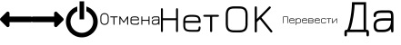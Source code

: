 SplineFontDB: 3.2
FontName: uOSr-IconsFont
FullName: uOSr-IconsFont
FamilyName: uOSr-IconsFont
Weight: Book
Version: 1.2
ItalicAngle: 0
UnderlinePosition: 0
UnderlineWidth: 0
Ascent: 960
Descent: 64
InvalidEm: 0
sfntRevision: 0x00013333
LayerCount: 2
Layer: 0 1 "+BBcEMAQ0BD0EOAQ5 +BD8EOwQwBD0A" 1
Layer: 1 1 "+BB8ENQRABDUENAQ9BDgEOQAA +BD8EOwQwBD0A" 0
XUID: [1021 21 1392231673 17790]
StyleMap: 0x0040
FSType: 0
OS2Version: 3
OS2_WeightWidthSlopeOnly: 0
OS2_UseTypoMetrics: 0
CreationTime: 1618009780
ModificationTime: 1618250958
PfmFamily: 81
TTFWeight: 400
TTFWidth: 5
LineGap: 0
VLineGap: 0
Panose: 0 0 0 0 0 0 0 0 0 0
OS2TypoAscent: 960
OS2TypoAOffset: 0
OS2TypoDescent: -64
OS2TypoDOffset: 0
OS2TypoLinegap: 64
OS2WinAscent: 960
OS2WinAOffset: 0
OS2WinDescent: 64
OS2WinDOffset: 0
HheadAscent: 960
HheadAOffset: 0
HheadDescent: -64
HheadDOffset: 0
OS2SubXSize: 665
OS2SubYSize: 716
OS2SubXOff: 0
OS2SubYOff: 143
OS2SupXSize: 665
OS2SupYSize: 716
OS2SupXOff: 0
OS2SupYOff: 491
OS2StrikeYSize: 51
OS2StrikeYPos: 265
OS2CodePages: 00000001.00000000
OS2UnicodeRanges: 00000001.00000000.00000000.00000000
DEI: 91125
ShortTable: maxp 16
  1
  0
  12
  414
  15
  0
  0
  2
  0
  0
  0
  0
  0
  0
  0
  0
EndShort
LangName: 1033 "" "" "Regular" "uOSr-IconsFont" "" "Version 1.2" "" "" "" "" "Font generated by IcoMoon."
GaspTable: 1 65535 15 1
Encoding: UnicodeBmp
UnicodeInterp: none
NameList: AGL For New Fonts
DisplaySize: -48
AntiAlias: 1
FitToEm: 0
WinInfo: 37 37 14
BeginChars: 65536 59

StartChar: .notdef
Encoding: 65533 65533 0
Width: 1024
Flags: W
LayerCount: 2
Fore
Validated: 1
EndChar

StartChar: glyph1
Encoding: 0 -1 1
AltUni2: 000000.ffffffff.0
Width: 0
Flags: W
LayerCount: 2
Fore
SplineSet
0 0 m 1,0,-1
 0 0 l 1,1,-1
 0 0 l 1,2,-1
 0 0 l 1,0,-1
EndSplineSet
Validated: 1
EndChar

StartChar: uni0001
Encoding: 1 1 2
Width: 0
Flags: W
LayerCount: 2
Fore
SplineSet
0 0 m 1,0,-1
 0 0 l 1,1,-1
 0 0 l 1,2,-1
 0 0 l 1,0,-1
EndSplineSet
Validated: 1
EndChar

StartChar: space
Encoding: 32 32 3
Width: 512
Flags: W
LayerCount: 2
Fore
SplineSet
0 0 m 1,0,-1
 0 0 l 1,1,-1
 0 0 l 1,2,-1
 0 0 l 1,0,-1
EndSplineSet
Validated: 1
EndChar

StartChar: less
Encoding: 60 60 4
Width: 896
Flags: W
LayerCount: 2
Fore
SplineSet
268 368 m 1,0,-1
 872 368 l 2,1,2
 882 368 882 368 889 375 c 128,-1,3
 896 382 896 382 896 392 c 2,4,-1
 896 504 l 2,5,6
 896 514 896 514 889 521 c 128,-1,7
 882 528 882 528 872 528 c 2,8,-1
 268 528 l 1,9,-1
 268 620 l 2,10,11
 268 652 268 652 238.5 664.5 c 128,-1,12
 209 677 209 677 186 654 c 2,13,-1
 14 482 l 2,14,15
 0 468 0 468 0 448 c 128,-1,16
 0 428 0 428 14 414 c 2,17,-1
 186 242 l 2,18,19
 209 219 209 219 238.5 231.5 c 128,-1,20
 268 244 268 244 268 276 c 2,21,-1
 268 368 l 1,22,-1
 268 368 l 1,0,-1
EndSplineSet
Validated: 37
EndChar

StartChar: greater
Encoding: 62 62 5
Width: 896
Flags: W
LayerCount: 2
Fore
SplineSet
628 528 m 1,0,-1
 24 528 l 2,1,2
 14 528 14 528 7 521 c 128,-1,3
 0 514 0 514 0 504 c 2,4,-1
 0 392 l 2,5,6
 0 382 0 382 7 375 c 128,-1,7
 14 368 14 368 24 368 c 2,8,-1
 628 368 l 1,9,-1
 628 276 l 2,10,11
 628 244 628 244 657.5 231.5 c 128,-1,12
 687 219 687 219 710 242 c 2,13,-1
 882 414 l 2,14,15
 896 428 896 428 896 448 c 128,-1,16
 896 468 896 468 882 482 c 2,17,-1
 710 654 l 2,18,19
 687 677 687 677 657.5 664.5 c 128,-1,20
 628 652 628 652 628 620 c 2,21,-1
 628 528 l 1,22,-1
 628 528 l 1,0,-1
EndSplineSet
Validated: 37
EndChar

StartChar: at
Encoding: 64 64 6
Width: 1024
Flags: W
LayerCount: 2
Fore
SplineSet
640 813 m 1,0,-1
 640 677 l 1,1,2
 667 666 667 666 692 649 c 128,-1,3
 717 632 717 632 738 610 c 0,4,5
 784 565 784 565 808 506.5 c 128,-1,6
 832 448 832 448 832 384 c 256,7,8
 832 320 832 320 808 261.5 c 128,-1,9
 784 203 784 203 738 158 c 0,10,11
 693 112 693 112 634.5 88 c 128,-1,12
 576 64 576 64 512 64 c 256,13,14
 448 64 448 64 389.5 88 c 128,-1,15
 331 112 331 112 286 158 c 0,16,17
 240 203 240 203 216 261.5 c 128,-1,18
 192 320 192 320 192 384 c 256,19,20
 192 448 192 448 216 506.5 c 128,-1,21
 240 565 240 565 286 610 c 0,22,23
 307 632 307 632 332 649 c 128,-1,24
 357 666 357 666 384 677 c 1,25,-1
 384 813 l 1,26,27
 315 793 315 793 256 752 c 0,28,29
 197 710 197 710 154.5 654 c 128,-1,30
 112 598 112 598 88 529 c 256,31,32
 64 460 64 460 64 384 c 0,33,34
 64 291 64 291 99 210 c 0,35,36
 134 128 134 128 195 67 c 128,-1,37
 256 6 256 6 338 -29 c 0,38,39
 419 -64 419 -64 512 -64 c 256,40,41
 605 -64 605 -64 686 -29 c 0,42,43
 768 6 768 6 829 67 c 128,-1,44
 890 128 890 128 925 210 c 0,45,46
 960 291 960 291 960 384 c 0,47,48
 960 460 960 460 936 529 c 256,49,50
 912 598 912 598 869.5 654 c 128,-1,51
 827 710 827 710 768 752 c 0,52,53
 709 793 709 793 640 813 c 1,0,-1
448 960 m 1,54,-1
 576 960 l 1,55,-1
 576 448 l 1,56,-1
 448 448 l 1,57,-1
 448 960 l 1,54,-1
EndSplineSet
Validated: 9
EndChar

StartChar: C
Encoding: 67 67 7
Width: 1684
Flags: W
LayerCount: 2
Fore
SplineSet
108 624 m 1,0,1
 130 627 130 627 152 623 c 128,-1,2
 174 619 174 619 193 607 c 0,3,4
 215 594 215 594 228 571.5 c 128,-1,5
 241 549 241 549 243 524 c 0,6,7
 245 505 245 505 244.5 486 c 128,-1,8
 244 467 244 467 244 448 c 0,9,10
 244 425 244 425 243.5 401 c 128,-1,11
 243 377 243 377 233 355 c 0,12,13
 224 332 224 332 204.5 316 c 128,-1,14
 185 300 185 300 161 295 c 0,15,16
 137 289 137 289 111 291.5 c 128,-1,17
 85 294 85 294 64 307 c 0,18,19
 45 317 45 317 32.5 334 c 128,-1,20
 20 351 20 351 15 371 c 0,21,22
 9 393 9 393 9.5 415 c 128,-1,23
 10 437 10 437 10 459 c 0,24,25
 10 485 10 485 10 512 c 128,-1,26
 10 539 10 539 22 563 c 0,27,28
 33 588 33 588 56.5 604.5 c 128,-1,29
 80 621 80 621 108 624 c 1,30,-1
 108 624 l 1,0,1
96 594 m 1,31,32
 76 589 76 589 60.5 573 c 128,-1,33
 45 557 45 557 40 537 c 0,34,35
 35 515 35 515 36 492.5 c 128,-1,36
 37 470 37 470 36 448 c 0,37,38
 37 425 37 425 37 401.5 c 128,-1,39
 37 378 37 378 50 357 c 0,40,41
 60 339 60 339 78.5 329 c 128,-1,42
 97 319 97 319 117 318 c 0,43,44
 140 316 140 316 163 323.5 c 128,-1,45
 186 331 186 331 200 350 c 256,46,47
 214 369 214 369 216 392 c 128,-1,48
 218 415 218 415 218 437 c 0,49,50
 217 458 217 458 217.5 480 c 128,-1,51
 218 502 218 502 216 524 c 0,52,53
 214 543 214 543 203 561 c 128,-1,54
 192 579 192 579 174 588 c 256,55,56
 156 597 156 597 135.5 598 c 128,-1,57
 115 599 115 599 96 594 c 1,58,-1
 96 594 l 1,31,32
548 536 m 1,59,60
 556 535 556 535 563.5 532.5 c 128,-1,61
 571 530 571 530 575 522 c 0,62,63
 598 488 598 488 621 453.5 c 128,-1,64
 644 419 644 419 668 385 c 1,65,66
 686 410 686 410 703 436 c 128,-1,67
 720 462 720 462 738 488 c 0,68,69
 745 498 745 498 752 509.5 c 128,-1,70
 759 521 759 521 768 530 c 0,71,72
 771 534 771 534 777.5 535 c 128,-1,73
 784 536 784 536 788 530 c 0,74,75
 791 524 791 524 791 517.5 c 128,-1,76
 791 511 791 511 791 505 c 0,77,78
 791 465 791 465 791 425.5 c 128,-1,79
 791 386 791 386 791 346 c 0,80,81
 791 335 791 335 791.5 324 c 128,-1,82
 792 313 792 313 790 302 c 0,83,84
 789 293 789 293 778.5 292 c 128,-1,85
 768 291 768 291 766 299 c 0,86,87
 765 303 765 303 764.5 307 c 128,-1,88
 764 311 764 311 764 315 c 0,89,90
 763 356 763 356 764 397.5 c 128,-1,91
 765 439 765 439 763 480 c 1,92,93
 747 459 747 459 733 436.5 c 128,-1,94
 719 414 719 414 704 393 c 0,95,96
 696 382 696 382 689.5 370.5 c 128,-1,97
 683 359 683 359 673 350 c 0,98,99
 666 346 666 346 661 351.5 c 128,-1,100
 656 357 656 357 653 361 c 0,101,102
 633 391 633 391 613.5 421 c 128,-1,103
 594 451 594 451 573 480 c 1,104,105
 572 440 572 440 572.5 399.5 c 128,-1,106
 573 359 573 359 572 319 c 0,107,108
 572 313 572 313 571.5 307 c 128,-1,109
 571 301 571 301 568 296 c 256,110,111
 565 291 565 291 559 292 c 128,-1,112
 553 293 553 293 549 295 c 0,113,114
 546 303 546 303 545.5 312 c 128,-1,115
 545 321 545 321 545 330 c 0,116,117
 545 371 545 371 545 412 c 128,-1,118
 545 453 545 453 545 494 c 0,119,120
 545 504 545 504 546 514.5 c 128,-1,121
 547 525 547 525 548 536 c 1,122,-1
 548 536 l 1,59,60
1166 536 m 1,123,124
 1171 535 1171 535 1176.5 534 c 128,-1,125
 1182 533 1182 533 1186 531 c 0,126,127
 1190 525 1190 525 1190 518.5 c 128,-1,128
 1190 512 1190 512 1191 505 c 0,129,130
 1191 487 1191 487 1190.5 469.5 c 128,-1,131
 1190 452 1190 452 1191 434 c 1,132,133
 1235 434 1235 434 1278.5 434 c 128,-1,134
 1322 434 1322 434 1366 434 c 1,135,136
 1367 452 1367 452 1366.5 469.5 c 128,-1,137
 1366 487 1366 487 1366 505 c 0,138,139
 1366 512 1366 512 1366.5 518.5 c 128,-1,140
 1367 525 1367 525 1370 531 c 0,141,142
 1375 533 1375 533 1380 534 c 128,-1,143
 1385 535 1385 535 1390 536 c 1,144,145
 1392 523 1392 523 1393 510.5 c 128,-1,146
 1394 498 1394 498 1393 486 c 0,147,148
 1393 443 1393 443 1393 400.5 c 128,-1,149
 1393 358 1393 358 1393 315 c 0,150,151
 1393 309 1393 309 1391 300 c 128,-1,152
 1389 291 1389 291 1380 292 c 0,153,154
 1372 291 1372 291 1369 298 c 128,-1,155
 1366 305 1366 305 1367 311 c 0,156,157
 1366 335 1366 335 1366.5 359 c 128,-1,158
 1367 383 1367 383 1366 407 c 1,159,160
 1322 407 1322 407 1278.5 407 c 128,-1,161
 1235 407 1235 407 1191 407 c 1,162,163
 1190 385 1190 385 1190.5 363 c 128,-1,164
 1191 341 1191 341 1191 319 c 0,165,166
 1190 312 1190 312 1189.5 304.5 c 128,-1,167
 1189 297 1189 297 1182 292 c 0,168,169
 1178 292 1178 292 1174.5 292.5 c 128,-1,170
 1171 293 1171 293 1167 295 c 0,171,172
 1164 303 1164 303 1163.5 312 c 128,-1,173
 1163 321 1163 321 1163 330 c 0,174,175
 1163 360 1163 360 1163 389.5 c 128,-1,176
 1163 419 1163 419 1163 448 c 0,177,178
 1163 470 1163 470 1163 492 c 128,-1,179
 1163 514 1163 514 1166 536 c 1,180,-1
 1166 536 l 1,123,124
287 525 m 1,181,182
 291 531 291 531 298 531 c 128,-1,183
 305 531 305 531 311 532 c 0,184,185
 350 532 350 532 389 531.5 c 128,-1,186
 428 531 428 531 467 532 c 0,187,188
 474 531 474 531 481 531 c 128,-1,189
 488 531 488 531 494 529 c 0,190,191
 501 526 501 526 500.5 516.5 c 128,-1,192
 500 507 500 507 492 506 c 0,193,194
 471 503 471 503 449.5 504 c 128,-1,195
 428 505 428 505 406 505 c 1,196,197
 407 473 407 473 407 442 c 128,-1,198
 407 411 407 411 407 380 c 0,199,200
 407 358 407 358 407 336.5 c 128,-1,201
 407 315 407 315 404 294 c 1,202,203
 398 294 398 294 392.5 293.5 c 128,-1,204
 387 293 387 293 381 293 c 1,205,206
 379 306 379 306 378.5 318 c 128,-1,207
 378 330 378 330 378 342 c 0,208,209
 378 383 378 383 378 423.5 c 128,-1,210
 378 464 378 464 378 505 c 1,211,212
 355 505 355 505 331.5 504.5 c 128,-1,213
 308 504 308 504 285 507 c 0,214,215
 285 511 285 511 285 516 c 128,-1,216
 285 521 285 521 287 525 c 1,217,-1
 287 525 l 1,181,182
912 526 m 1,218,219
 936 531 936 531 960.5 531.5 c 128,-1,220
 985 532 985 532 1009 531 c 0,221,222
 1028 529 1028 529 1047.5 524 c 128,-1,223
 1067 519 1067 519 1079 503 c 0,224,225
 1093 486 1093 486 1094.5 464 c 128,-1,226
 1096 442 1096 442 1096 421 c 1,227,228
 1043 420 1043 420 990 420.5 c 128,-1,229
 937 421 937 421 884 421 c 1,230,231
 885 403 885 403 884.5 384.5 c 128,-1,232
 884 366 884 366 890 348 c 0,233,234
 896 336 896 336 908.5 330.5 c 128,-1,235
 921 325 921 325 934 324 c 0,236,237
 956 322 956 322 978.5 322.5 c 128,-1,238
 1001 323 1001 323 1024 322 c 0,239,240
 1033 323 1033 323 1043 323 c 128,-1,241
 1053 323 1053 323 1061 328 c 0,242,243
 1066 335 1066 335 1067 344.5 c 128,-1,244
 1068 354 1068 354 1072 363 c 0,245,246
 1072 367 1072 367 1076 369.5 c 128,-1,247
 1080 372 1080 372 1084 370 c 0,248,249
 1091 369 1091 369 1093 362.5 c 128,-1,250
 1095 356 1095 356 1095 350 c 0,251,252
 1095 337 1095 337 1091 323 c 128,-1,253
 1087 309 1087 309 1075 302 c 0,254,255
 1064 296 1064 296 1052 295.5 c 128,-1,256
 1040 295 1040 295 1028 295 c 0,257,258
 1003 295 1003 295 979 295 c 128,-1,259
 955 295 955 295 931 298 c 0,260,261
 914 300 914 300 898 306 c 128,-1,262
 882 312 882 312 872 326 c 0,263,264
 860 344 860 344 858.5 365 c 128,-1,265
 857 386 857 386 857 406 c 0,266,267
 858 427 858 427 857.5 448 c 128,-1,268
 857 469 857 469 865 489 c 0,269,270
 871 503 871 503 884 512.5 c 128,-1,271
 897 522 897 522 912 526 c 1,272,-1
 912 526 l 1,218,219
907 496 m 1,273,274
 893 490 893 490 889 476 c 128,-1,275
 885 462 885 462 883 448 c 1,276,277
 930 447 930 447 977 447 c 128,-1,278
 1024 447 1024 447 1070 448 c 1,279,280
 1068 460 1068 460 1065 473 c 128,-1,281
 1062 486 1062 486 1051 493 c 0,282,283
 1035 502 1035 502 1017 503 c 128,-1,284
 999 504 999 504 982 505 c 0,285,286
 964 504 964 504 944.5 504 c 128,-1,287
 925 504 925 504 907 496 c 1,288,-1
 907 496 l 1,273,274
1486 520 m 1,289,290
 1513 533 1513 533 1542.5 531.5 c 128,-1,291
 1572 530 1572 530 1600 532 c 0,292,293
 1616 531 1616 531 1634.5 530.5 c 128,-1,294
 1653 530 1653 530 1664 515 c 0,295,296
 1674 497 1674 497 1673.5 476.5 c 128,-1,297
 1673 456 1673 456 1674 437 c 0,298,299
 1673 401 1673 401 1674 364.5 c 128,-1,300
 1675 328 1675 328 1671 292 c 1,301,302
 1666 293 1666 293 1661.5 293.5 c 128,-1,303
 1657 294 1657 294 1652 295 c 1,304,305
 1649 302 1649 302 1648 310.5 c 128,-1,306
 1647 319 1647 319 1646 327 c 1,307,308
 1636 319 1636 319 1625.5 312 c 128,-1,309
 1615 305 1615 305 1603 301 c 0,310,311
 1586 296 1586 296 1568 295.5 c 128,-1,312
 1550 295 1550 295 1532 295 c 0,313,314
 1519 295 1519 295 1504.5 296.5 c 128,-1,315
 1490 298 1490 298 1479 308 c 0,316,317
 1466 319 1466 319 1462.5 335.5 c 128,-1,318
 1459 352 1459 352 1460 369 c 0,319,320
 1460 383 1460 383 1464.5 398 c 128,-1,321
 1469 413 1469 413 1481 423 c 0,322,323
 1495 435 1495 435 1512.5 439.5 c 128,-1,324
 1530 444 1530 444 1547 445 c 0,325,326
 1572 446 1572 446 1596.5 446 c 128,-1,327
 1621 446 1621 446 1646 446 c 1,328,329
 1646 459 1646 459 1647 473 c 128,-1,330
 1648 487 1648 487 1640 499 c 1,331,332
 1629 505 1629 505 1616.5 504.5 c 128,-1,333
 1604 504 1604 504 1593 505 c 0,334,335
 1571 504 1571 504 1548.5 505 c 128,-1,336
 1526 506 1526 506 1504 499 c 0,337,338
 1491 495 1491 495 1488 481.5 c 128,-1,339
 1485 468 1485 468 1482 457 c 1,340,341
 1476 459 1476 459 1469 460 c 128,-1,342
 1462 461 1462 461 1461 468 c 0,343,344
 1457 484 1457 484 1464.5 499 c 128,-1,345
 1472 514 1472 514 1486 520 c 1,346,-1
 1486 520 l 1,289,290
1496 401 m 1,347,348
 1488 389 1488 389 1487 374.5 c 128,-1,349
 1486 360 1486 360 1488 347 c 0,350,351
 1490 337 1490 337 1498 329.5 c 128,-1,352
 1506 322 1506 322 1517 322 c 0,353,354
 1541 322 1541 322 1565.5 322 c 128,-1,355
 1590 322 1590 322 1612 334 c 0,356,357
 1633 347 1633 347 1639.5 371.5 c 128,-1,358
 1646 396 1646 396 1647 419 c 1,359,360
 1622 419 1622 419 1597 419.5 c 128,-1,361
 1572 420 1572 420 1547 419 c 0,362,363
 1534 418 1534 418 1519.5 415 c 128,-1,364
 1505 412 1505 412 1496 401 c 1,365,-1
 1496 401 l 1,347,348
EndSplineSet
Validated: 37
EndChar

StartChar: N
Encoding: 78 78 8
Width: 1684
Flags: W
LayerCount: 2
Fore
SplineSet
456 754 m 1,0,1
 464 767 464 767 481 765.5 c 128,-1,2
 498 764 498 764 502 749 c 0,3,4
 506 735 506 735 505.5 720 c 128,-1,5
 505 705 505 705 506 691 c 0,6,7
 505 621 505 621 505 550 c 0,8,9
 505 480 505 480 505 410 c 128,-1,10
 505 340 505 340 505 270 c 0,11,12
 506 200 506 200 506 129 c 0,13,14
 505 122 505 122 504.5 114 c 128,-1,15
 504 106 504 106 501 99 c 0,16,17
 494 85 494 85 476.5 86 c 128,-1,18
 459 87 459 87 454 102 c 0,19,20
 451 109 451 109 451 117 c 128,-1,21
 451 125 451 125 450 133 c 0,22,23
 451 194 451 194 450.5 254.5 c 128,-1,24
 450 315 450 315 451 376 c 0,25,26
 451 388 451 388 451 400 c 128,-1,27
 451 412 451 412 450 424 c 1,28,29
 437 425 437 425 424 424.5 c 128,-1,30
 411 424 411 424 398 424 c 0,31,32
 332 424 332 424 265.5 424 c 128,-1,33
 199 424 199 424 133 424 c 0,34,35
 120 424 120 424 107 424.5 c 128,-1,36
 94 425 94 425 81 424 c 1,37,38
 79 413 79 413 79.5 402 c 128,-1,39
 80 391 80 391 80 380 c 0,40,41
 80 319 80 319 79.5 258.5 c 128,-1,42
 79 198 79 198 80 137 c 0,43,44
 80 128 80 128 79.5 118 c 128,-1,45
 79 108 79 108 75 99 c 0,46,47
 69 85 69 85 50 86.5 c 128,-1,48
 31 88 31 88 28 104 c 0,49,50
 24 120 24 120 24.5 136 c 128,-1,51
 25 152 25 152 25 167 c 0,52,53
 25 237 25 237 25 307 c 0,54,55
 25 376 25 376 25 446 c 128,-1,56
 25 516 25 516 25 585 c 0,57,58
 25 655 25 655 25 725 c 0,59,60
 25 733 25 733 26 741.5 c 128,-1,61
 27 750 27 750 32 757 c 0,62,63
 39 765 39 765 51 765 c 128,-1,64
 63 765 63 765 71 758 c 0,65,66
 78 750 78 750 78.5 740.5 c 128,-1,67
 79 731 79 731 80 721 c 0,68,69
 80 674 80 674 80 626.5 c 128,-1,70
 80 579 80 579 80 531 c 0,71,72
 80 519 80 519 79.5 506 c 128,-1,73
 79 493 79 493 81 480 c 1,74,75
 94 479 94 479 107 479 c 128,-1,76
 120 479 120 479 133 479 c 0,77,78
 199 479 199 479 265.5 479 c 128,-1,79
 332 479 332 479 398 479 c 0,80,81
 411 479 411 479 424 479 c 128,-1,82
 437 479 437 479 450 480 c 1,83,84
 451 493 451 493 450.5 506 c 128,-1,85
 450 519 450 519 451 531 c 0,86,87
 450 578 450 578 450.5 624.5 c 128,-1,88
 451 671 451 671 450 717 c 0,89,90
 451 727 451 727 451.5 736.5 c 128,-1,91
 452 746 452 746 456 754 c 1,92,-1
 456 754 l 1,0,1
777 566 m 1,93,94
 812 574 812 574 848.5 575 c 128,-1,95
 885 576 885 576 922 576 c 0,96,97
 956 575 956 575 990 571.5 c 128,-1,98
 1024 568 1024 568 1056 556 c 0,99,100
 1081 547 1081 547 1100 528 c 128,-1,101
 1119 509 1119 509 1128 484 c 0,102,103
 1140 452 1140 452 1142 418 c 128,-1,104
 1144 384 1144 384 1141 350 c 1,105,106
 1128 349 1128 349 1115 349.5 c 128,-1,107
 1102 350 1102 350 1089 350 c 0,108,109
 1048 350 1048 350 1007 350 c 256,110,111
 966 350 966 350 925.5 350 c 128,-1,112
 885 350 885 350 844 350 c 256,113,114
 803 350 803 350 762 350 c 0,115,116
 749 349 749 349 736 349.5 c 128,-1,117
 723 350 723 350 710 349 c 1,118,119
 708 331 708 331 709 313 c 128,-1,120
 710 295 710 295 709 277 c 0,121,122
 710 255 710 255 713 232 c 128,-1,123
 716 209 716 209 728 190 c 0,124,125
 737 175 737 175 753 167.5 c 128,-1,126
 769 160 769 160 785 156 c 0,127,128
 818 149 818 149 851.5 149 c 128,-1,129
 885 149 885 149 918 148 c 0,130,131
 945 149 945 149 972.5 148.5 c 128,-1,132
 1000 148 1000 148 1028 148 c 0,133,134
 1041 149 1041 149 1054 151.5 c 128,-1,135
 1067 154 1067 154 1075 165 c 0,136,137
 1086 181 1086 181 1084.5 200.5 c 128,-1,138
 1083 220 1083 220 1092 236 c 0,139,140
 1099 248 1099 248 1114.5 247 c 128,-1,141
 1130 246 1130 246 1135 233 c 0,142,143
 1141 219 1141 219 1140 204.5 c 128,-1,144
 1139 190 1139 190 1137 175 c 0,145,146
 1135 157 1135 157 1127.5 139 c 128,-1,147
 1120 121 1120 121 1104 110 c 0,148,149
 1084 96 1084 96 1060 95 c 128,-1,150
 1036 94 1036 94 1013 94 c 0,151,152
 965 95 965 95 918 94 c 128,-1,153
 871 93 871 93 823 96 c 0,154,155
 791 100 791 100 758 108 c 128,-1,156
 725 116 725 116 700 139 c 0,157,158
 676 161 676 161 666.5 192 c 128,-1,159
 657 223 657 223 655 255 c 0,160,161
 654 288 654 288 654.5 321 c 128,-1,162
 655 354 655 354 654 387 c 0,163,164
 654 420 654 420 659.5 453.5 c 128,-1,165
 665 487 665 487 685 514 c 0,166,167
 701 536 701 536 725.5 548.5 c 128,-1,168
 750 561 750 561 777 566 c 1,169,-1
 777 566 l 1,93,94
787 514 m 1,170,171
 769 511 769 511 752 502.5 c 128,-1,172
 735 494 735 494 725 477 c 0,173,174
 716 461 716 461 712.5 442.5 c 128,-1,175
 709 424 709 424 710 406 c 1,176,177
 715 405 715 405 720.5 405 c 128,-1,178
 726 405 726 405 732 405 c 0,179,180
 805 405 805 405 878 405 c 128,-1,181
 951 405 951 405 1024 405 c 0,182,183
 1039 405 1039 405 1054.5 404.5 c 128,-1,184
 1070 404 1070 404 1086 406 c 1,185,186
 1087 424 1087 424 1083.5 442 c 128,-1,187
 1080 460 1080 460 1071 476 c 256,188,189
 1062 492 1062 492 1046.5 501 c 128,-1,190
 1031 510 1031 510 1014 513 c 0,191,192
 984 520 984 520 954.5 520.5 c 128,-1,193
 925 521 925 521 895 521 c 0,194,195
 868 521 868 521 840.5 520.5 c 128,-1,196
 813 520 813 520 787 514 c 1,197,-1
 787 514 l 1,170,171
1226 569 m 1,198,199
 1232 574 1232 574 1240 575 c 128,-1,200
 1248 576 1248 576 1255 576 c 0,201,202
 1301 576 1301 576 1346 576 c 0,203,204
 1392 576 1392 576 1437.5 576 c 128,-1,205
 1483 576 1483 576 1529 576 c 0,206,207
 1574 576 1574 576 1620 576 c 0,208,209
 1626 576 1626 576 1632.5 575.5 c 128,-1,210
 1639 575 1639 575 1645 572 c 0,211,212
 1660 566 1660 566 1659 547 c 128,-1,213
 1658 528 1658 528 1642 524 c 0,214,215
 1627 520 1627 520 1610.5 521 c 128,-1,216
 1594 522 1594 522 1578 521 c 0,217,218
 1550 521 1550 521 1523 521.5 c 128,-1,219
 1496 522 1496 522 1469 520 c 1,220,221
 1467 508 1467 508 1467.5 495.5 c 128,-1,222
 1468 483 1468 483 1468 471 c 0,223,224
 1468 428 1468 428 1468 385 c 0,225,226
 1468 343 1468 343 1468 300 c 128,-1,227
 1468 257 1468 257 1468 215 c 0,228,229
 1468 172 1468 172 1468 129 c 0,230,231
 1467 120 1467 120 1466 109 c 128,-1,232
 1465 98 1465 98 1456 92 c 0,233,234
 1447 85 1447 85 1433.5 86.5 c 128,-1,235
 1420 88 1420 88 1414 99 c 0,236,237
 1410 108 1410 108 1410 117.5 c 128,-1,238
 1410 127 1410 127 1410 137 c 0,239,240
 1410 179 1410 179 1410 221 c 0,241,242
 1410 264 1410 264 1410 306 c 128,-1,243
 1410 348 1410 348 1410 390 c 256,244,245
 1410 432 1410 432 1410 475 c 0,246,247
 1410 486 1410 486 1410 497 c 128,-1,248
 1410 508 1410 508 1409 520 c 1,249,250
 1386 523 1386 523 1362.5 521.5 c 128,-1,251
 1339 520 1339 520 1316 521 c 0,252,253
 1296 522 1296 522 1276 521 c 128,-1,254
 1256 520 1256 520 1236 524 c 0,255,256
 1221 526 1221 526 1218 543 c 128,-1,257
 1215 560 1215 560 1226 569 c 1,258,-1
 1226 569 l 1,198,199
EndSplineSet
Validated: 33
EndChar

StartChar: O
Encoding: 79 79 9
Width: 1684
Flags: W
LayerCount: 2
Fore
SplineSet
339 814 m 1,0,1
 384 819 384 819 429 817.5 c 128,-1,2
 474 816 474 816 520 817 c 0,3,4
 568 818 568 818 617.5 810 c 128,-1,5
 667 802 667 802 706 771 c 0,6,7
 734 749 734 749 749.5 716.5 c 128,-1,8
 765 684 765 684 771 650 c 0,9,10
 776 623 776 623 776 596.5 c 128,-1,11
 776 570 776 570 777 543 c 0,12,13
 776 480 776 480 776.5 417.5 c 128,-1,14
 777 355 777 355 776 292 c 0,15,16
 774 254 774 254 764.5 215.5 c 128,-1,17
 755 177 755 177 731 146 c 0,18,19
 712 123 712 123 686 108.5 c 128,-1,20
 660 94 660 94 631 86 c 0,21,22
 592 76 592 76 551.5 76.5 c 128,-1,23
 511 77 511 77 470 76 c 0,24,25
 423 77 423 77 375.5 77 c 128,-1,26
 328 77 328 77 283 94 c 0,27,28
 256 103 256 103 233 120.5 c 128,-1,29
 210 138 210 138 195 162 c 0,30,31
 175 194 175 194 168 232 c 128,-1,32
 161 270 161 270 160 308 c 0,33,34
 160 377 160 377 160 446 c 128,-1,35
 160 515 160 515 160 585 c 0,36,37
 160 613 160 613 164.5 642 c 128,-1,38
 169 671 169 671 178 698 c 0,39,40
 187 721 187 721 201.5 742 c 128,-1,41
 216 763 216 763 236 777 c 0,42,43
 259 793 259 793 285.5 801.5 c 128,-1,44
 312 810 312 810 339 814 c 1,45,-1
 339 814 l 1,0,1
347 754 m 1,46,47
 323 750 323 750 299.5 742 c 128,-1,48
 276 734 276 734 259 716 c 0,49,50
 237 693 237 693 230 661.5 c 128,-1,51
 223 630 223 630 221 600 c 0,52,53
 221 526 221 526 221 452 c 128,-1,54
 221 378 221 378 221 304 c 0,55,56
 221 274 221 274 227 243 c 128,-1,57
 233 212 233 212 251 187 c 0,58,59
 271 161 271 161 303.5 150.5 c 128,-1,60
 336 140 336 140 367 138 c 0,61,62
 411 136 411 136 455 136.5 c 128,-1,63
 499 137 499 137 542 137 c 0,64,65
 575 137 575 137 608.5 143 c 128,-1,66
 642 149 642 149 669 170 c 0,67,68
 693 189 693 189 702.5 219 c 128,-1,69
 712 249 712 249 715 278 c 0,70,71
 717 320 717 320 716.5 361.5 c 128,-1,72
 716 403 716 403 717 444 c 0,73,74
 716 487 716 487 716.5 529.5 c 128,-1,75
 717 572 717 572 715 614 c 0,76,77
 712 647 712 647 700 679.5 c 128,-1,78
 688 712 688 712 658 731 c 0,79,80
 623 752 623 752 581.5 754 c 128,-1,81
 540 756 540 756 501 756 c 256,82,83
 462 756 462 756 423.5 757 c 128,-1,84
 385 758 385 758 347 754 c 1,85,-1
 347 754 l 1,46,47
989 813 m 1,86,87
 996 817 996 817 1005 817 c 128,-1,88
 1014 817 1014 817 1022 814 c 0,89,90
 1031 810 1031 810 1033.5 800.5 c 128,-1,91
 1036 791 1036 791 1037 782 c 0,92,93
 1037 742 1037 742 1037 701 c 0,94,95
 1037 661 1037 661 1037 620.5 c 128,-1,96
 1037 580 1037 580 1037 540 c 256,97,98
 1037 500 1037 500 1037 459 c 1,99,100
 1047 466 1047 466 1054.5 475 c 128,-1,101
 1062 484 1062 484 1071 492 c 0,102,103
 1109 531 1109 531 1147 570 c 256,104,105
 1185 609 1185 609 1223 647.5 c 128,-1,106
 1261 686 1261 686 1299 725 c 0,107,108
 1336 764 1336 764 1374 803 c 0,109,110
 1380 810 1380 810 1388.5 814.5 c 128,-1,111
 1397 819 1397 819 1406 815 c 0,112,113
 1416 811 1416 811 1424 802 c 128,-1,114
 1432 793 1432 793 1431 782 c 0,115,116
 1429 773 1429 773 1423 766.5 c 128,-1,117
 1417 760 1417 760 1412 754 c 0,118,119
 1375 717 1375 717 1338.5 679.5 c 128,-1,120
 1302 642 1302 642 1266 605 c 0,121,122
 1241 578 1241 578 1215 552.5 c 128,-1,123
 1189 527 1189 527 1165 500 c 1,124,125
 1169 492 1169 492 1174.5 486 c 128,-1,126
 1180 480 1180 480 1185 473 c 0,127,128
 1221 429 1221 429 1256 385 c 256,129,130
 1291 341 1291 341 1326.5 297.5 c 128,-1,131
 1362 254 1362 254 1397 210 c 0,132,133
 1433 166 1433 166 1468 122 c 0,134,135
 1481 107 1481 107 1470 90 c 128,-1,136
 1459 73 1459 73 1441 73 c 0,137,138
 1432 73 1432 73 1426 79.5 c 128,-1,139
 1420 86 1420 86 1415 92 c 0,140,141
 1382 133 1382 133 1349 174 c 256,142,143
 1316 215 1316 215 1283 255.5 c 128,-1,144
 1250 296 1250 296 1217 337 c 256,145,146
 1184 378 1184 378 1151 419 c 0,147,148
 1144 428 1144 428 1137 437 c 128,-1,149
 1130 446 1130 446 1122 455 c 1,150,151
 1109 445 1109 445 1098 432.5 c 128,-1,152
 1087 420 1087 420 1075 409 c 0,153,154
 1066 399 1066 399 1056 390 c 128,-1,155
 1046 381 1046 381 1038 370 c 0,156,157
 1036 362 1036 362 1036.5 354 c 128,-1,158
 1037 346 1037 346 1037 338 c 0,159,160
 1037 286 1037 286 1036.5 234 c 128,-1,161
 1036 182 1036 182 1037 129 c 0,162,163
 1036 119 1036 119 1036.5 108 c 128,-1,164
 1037 97 1037 97 1032 88 c 0,165,166
 1025 78 1025 78 1013.5 77 c 128,-1,167
 1002 76 1002 76 992 78 c 0,168,169
 983 81 983 81 979 89.5 c 128,-1,170
 975 98 975 98 976 107 c 0,171,172
 976 191 976 191 976 276 c 256,173,174
 976 361 976 361 976 446 c 128,-1,175
 976 531 976 531 976 616 c 256,176,177
 976 701 976 701 976 786 c 0,178,179
 976 794 976 794 978.5 801.5 c 128,-1,180
 981 809 981 809 989 813 c 1,181,-1
 989 813 l 1,86,87
EndSplineSet
Validated: 33
EndChar

StartChar: T
Encoding: 84 84 10
Width: 1684
Flags: W
LayerCount: 2
Fore
SplineSet
86 528 m 1,0,1
 120 529 120 529 153.5 529 c 128,-1,2
 187 529 187 529 221 528 c 1,3,4
 221 481 221 481 221 433 c 128,-1,5
 221 385 221 385 220 337 c 0,6,7
 217 337 217 337 213.5 336.5 c 128,-1,8
 210 336 210 336 207 336 c 0,9,10
 204 380 204 380 205 424.5 c 128,-1,11
 206 469 206 469 205 513 c 1,12,13
 179 514 179 514 153 514 c 128,-1,14
 127 514 127 514 102 513 c 1,15,16
 101 469 101 469 101 425 c 128,-1,17
 101 381 101 381 101 337 c 1,18,19
 98 337 98 337 94 336.5 c 128,-1,20
 90 336 90 336 87 339 c 0,21,22
 85 348 85 348 85.5 357.5 c 128,-1,23
 86 367 86 367 86 376 c 0,24,25
 86 414 86 414 85.5 452 c 128,-1,26
 85 490 85 490 86 528 c 1,27,-1
 86 528 l 1,0,1
446 477 m 1,28,29
 454 483 454 483 456.5 474.5 c 128,-1,30
 459 466 459 466 460 460 c 1,31,32
 478 475 478 475 501 476 c 128,-1,33
 524 477 524 477 546 474 c 0,34,35
 559 473 559 473 569.5 464.5 c 128,-1,36
 580 456 580 456 582 442 c 0,37,38
 584 424 584 424 584.5 405 c 128,-1,39
 585 386 585 386 581 368 c 0,40,41
 578 355 578 355 566 347.5 c 128,-1,42
 554 340 554 340 542 339 c 0,43,44
 521 337 521 337 500.5 337.5 c 128,-1,45
 480 338 480 338 459 338 c 1,46,47
 459 325 459 325 459 311.5 c 128,-1,48
 459 298 459 298 458 285 c 0,49,50
 455 285 455 285 451 284.5 c 128,-1,51
 447 284 447 284 444 284 c 0,52,53
 442 323 442 323 442.5 362 c 128,-1,54
 443 401 443 401 442 440 c 0,55,56
 443 449 443 449 442.5 458.5 c 128,-1,57
 442 468 442 468 446 477 c 1,58,-1
 446 477 l 1,28,29
460 424 m 1,59,60
 458 406 458 406 458.5 388.5 c 128,-1,61
 459 371 459 371 459 353 c 1,62,63
 479 353 479 353 499 353 c 128,-1,64
 519 353 519 353 538 354 c 0,65,66
 546 355 546 355 554 358 c 128,-1,67
 562 361 562 361 565 369 c 0,68,69
 569 382 569 382 568.5 395.5 c 128,-1,70
 568 409 568 409 568 422 c 0,71,72
 568 431 568 431 566 441.5 c 128,-1,73
 564 452 564 452 554 456 c 0,74,75
 540 461 540 461 524.5 461 c 128,-1,76
 509 461 509 461 494 459 c 0,77,78
 481 457 481 457 471.5 447 c 128,-1,79
 462 437 462 437 460 424 c 1,80,-1
 460 424 l 1,59,60
1468 474 m 1,81,82
 1470 479 1470 479 1473.5 478.5 c 128,-1,83
 1477 478 1477 478 1481 477 c 0,84,85
 1484 448 1484 448 1483 418.5 c 128,-1,86
 1482 389 1482 389 1483 360 c 1,87,88
 1508 386 1508 386 1531.5 414 c 128,-1,89
 1555 442 1555 442 1580 469 c 0,90,91
 1584 474 1584 474 1590 475 c 128,-1,92
 1596 476 1596 476 1601 477 c 1,93,94
 1602 451 1602 451 1602 424.5 c 128,-1,95
 1602 398 1602 398 1602 372 c 0,96,97
 1602 364 1602 364 1602 355.5 c 128,-1,98
 1602 347 1602 347 1600 339 c 0,99,100
 1598 332 1598 332 1592 336 c 128,-1,101
 1586 340 1586 340 1588 345 c 0,102,103
 1587 373 1587 373 1587.5 400.5 c 128,-1,104
 1588 428 1588 428 1588 455 c 1,105,106
 1563 428 1563 428 1539 400.5 c 128,-1,107
 1515 373 1515 373 1491 345 c 0,108,109
 1487 340 1487 340 1480 339 c 128,-1,110
 1473 338 1473 338 1467 337 c 1,111,112
 1466 363 1466 363 1466.5 389 c 128,-1,113
 1467 415 1467 415 1466 440 c 0,114,115
 1466 449 1466 449 1466 457 c 128,-1,116
 1466 465 1466 465 1468 474 c 1,117,-1
 1468 474 l 1,81,82
277 463 m 1,118,119
 289 474 289 474 305.5 475 c 128,-1,120
 322 476 322 476 338 476 c 0,121,122
 352 476 352 476 367.5 474.5 c 128,-1,123
 383 473 383 473 393 462 c 0,124,125
 403 452 403 452 404 438 c 128,-1,126
 405 424 405 424 405 411 c 1,127,128
 374 411 374 411 343 411 c 128,-1,129
 312 411 312 411 281 411 c 1,130,131
 281 400 281 400 280.5 388 c 128,-1,132
 280 376 280 376 285 366 c 0,133,134
 291 357 291 357 302 355.5 c 128,-1,135
 313 354 313 354 322 353 c 0,136,137
 338 353 338 353 353.5 352.5 c 128,-1,138
 369 352 369 352 384 356 c 1,139,140
 388 362 388 362 389 368.5 c 128,-1,141
 390 375 390 375 392 382 c 1,142,143
 396 380 396 380 400.5 378.5 c 128,-1,144
 405 377 405 377 405 372 c 0,145,146
 405 362 405 362 401 351.5 c 128,-1,147
 397 341 397 341 386 339 c 0,148,149
 371 337 371 337 356 337.5 c 128,-1,150
 341 338 341 338 326 338 c 0,151,152
 313 338 313 338 299.5 340.5 c 128,-1,153
 286 343 286 343 276 353 c 256,154,155
 266 363 266 363 265.5 378 c 128,-1,156
 265 393 265 393 264 406 c 0,157,158
 264 421 264 421 265 436.5 c 128,-1,159
 266 452 266 452 277 463 c 1,160,-1
 277 463 l 1,118,119
297 457 m 1,161,162
 286 455 286 455 283.5 445 c 128,-1,163
 281 435 281 435 280 426 c 1,164,165
 308 427 308 427 335.5 427 c 128,-1,166
 363 427 363 427 391 427 c 1,167,168
 389 436 389 436 385.5 446 c 128,-1,169
 382 456 382 456 370 458 c 0,170,171
 352 461 352 461 333.5 461 c 128,-1,172
 315 461 315 461 297 457 c 1,173,-1
 297 457 l 1,161,162
643 469 m 1,174,175
 656 475 656 475 671.5 475.5 c 128,-1,176
 687 476 687 476 702 476 c 0,177,178
 715 476 715 476 729 473.5 c 128,-1,179
 743 471 743 471 752 460 c 0,180,181
 760 450 760 450 760.5 436.5 c 128,-1,182
 761 423 761 423 762 411 c 1,183,184
 730 411 730 411 699 411 c 128,-1,185
 668 411 668 411 637 411 c 1,186,187
 637 400 637 400 637 388 c 128,-1,188
 637 376 637 376 642 366 c 0,189,190
 648 357 648 357 658.5 355.5 c 128,-1,191
 669 354 669 354 679 353 c 0,192,193
 694 354 694 354 710 353 c 128,-1,194
 726 352 726 352 741 356 c 1,195,196
 744 362 744 362 745.5 368.5 c 128,-1,197
 747 375 747 375 748 382 c 1,198,199
 751 381 751 381 754 380 c 128,-1,200
 757 379 757 379 760 377 c 0,201,202
 762 369 762 369 760.5 361 c 128,-1,203
 759 353 759 353 754 346 c 0,204,205
 748 339 748 339 738.5 338.5 c 128,-1,206
 729 338 729 338 721 338 c 0,207,208
 704 338 704 338 686.5 337.5 c 128,-1,209
 669 337 669 337 652 341 c 0,210,211
 641 344 641 344 632.5 352.5 c 128,-1,212
 624 361 624 361 623 373 c 0,213,214
 621 388 621 388 620.5 403 c 128,-1,215
 620 418 620 418 622 433 c 0,216,217
 622 444 622 444 627 454 c 128,-1,218
 632 464 632 464 643 469 c 1,219,-1
 643 469 l 1,174,175
654 457 m 1,220,221
 643 455 643 455 640.5 445 c 128,-1,222
 638 435 638 435 637 426 c 1,223,224
 664 427 664 427 692 427 c 128,-1,225
 720 427 720 427 747 427 c 1,226,227
 746 436 746 436 742 446 c 128,-1,228
 738 456 738 456 727 458 c 0,229,230
 709 461 709 461 690.5 461 c 128,-1,231
 672 461 672 461 654 457 c 1,232,-1
 654 457 l 1,220,221
800 476 m 1,233,234
 824 476 824 476 849 476 c 128,-1,235
 874 476 874 476 899 476 c 0,236,237
 913 476 913 476 925.5 466 c 128,-1,238
 938 456 938 456 938 440 c 0,239,240
 940 431 940 431 934.5 423 c 128,-1,241
 929 415 929 415 923 409 c 1,242,243
 929 401 929 401 934.5 392 c 128,-1,244
 940 383 940 383 938 372 c 0,245,246
 937 357 937 357 925 348 c 128,-1,247
 913 339 913 339 899 338 c 0,248,249
 874 337 874 337 849 337.5 c 128,-1,250
 824 338 824 338 799 338 c 1,251,252
 799 372 799 372 799 406.5 c 128,-1,253
 799 441 799 441 800 476 c 1,254,-1
 800 476 l 1,233,234
815 461 m 1,255,256
 815 450 815 450 815 439 c 128,-1,257
 815 428 815 428 815 418 c 1,258,259
 838 418 838 418 860.5 417.5 c 128,-1,260
 883 417 883 417 906 419 c 0,261,262
 921 420 921 420 922.5 437.5 c 128,-1,263
 924 455 924 455 909 458 c 0,264,265
 886 463 886 463 862.5 461.5 c 128,-1,266
 839 460 839 460 815 461 c 1,267,-1
 815 461 l 1,255,256
816 402 m 1,268,269
 815 390 815 390 815 377.5 c 128,-1,270
 815 365 815 365 815 353 c 1,271,272
 838 354 838 354 861.5 353 c 128,-1,273
 885 352 885 352 908 356 c 0,274,275
 921 358 921 358 922.5 371.5 c 128,-1,276
 924 385 924 385 916 393 c 0,277,278
 911 399 911 399 903 400 c 128,-1,279
 895 401 895 401 888 401 c 0,280,281
 870 402 870 402 852 401.5 c 128,-1,282
 834 401 834 401 816 402 c 1,283,-1
 816 402 l 1,268,269
990 463 m 1,284,285
 1002 474 1002 474 1018.5 475 c 128,-1,286
 1035 476 1035 476 1051 476 c 0,287,288
 1065 476 1065 476 1080.5 474.5 c 128,-1,289
 1096 473 1096 473 1106 462 c 0,290,291
 1117 452 1117 452 1117.5 438 c 128,-1,292
 1118 424 1118 424 1118 411 c 1,293,294
 1087 411 1087 411 1056 411 c 128,-1,295
 1025 411 1025 411 994 411 c 1,296,297
 994 400 994 400 993.5 388 c 128,-1,298
 993 376 993 376 998 366 c 0,299,300
 1004 357 1004 357 1015 355.5 c 128,-1,301
 1026 354 1026 354 1035 353 c 0,302,303
 1051 354 1051 354 1066.5 353 c 128,-1,304
 1082 352 1082 352 1097 356 c 1,305,306
 1101 362 1101 362 1102 368.5 c 128,-1,307
 1103 375 1103 375 1105 382 c 1,308,309
 1108 380 1108 380 1112 379.5 c 128,-1,310
 1116 379 1116 379 1117 374 c 0,311,312
 1118 364 1118 364 1114.5 352.5 c 128,-1,313
 1111 341 1111 341 1099 339 c 0,314,315
 1084 337 1084 337 1069 337.5 c 128,-1,316
 1054 338 1054 338 1039 338 c 0,317,318
 1026 338 1026 338 1012.5 340 c 128,-1,319
 999 342 999 342 989 353 c 0,320,321
 979 363 979 363 978.5 378 c 128,-1,322
 978 393 978 393 977 406 c 0,323,324
 977 421 977 421 978 436.5 c 128,-1,325
 979 452 979 452 990 463 c 1,326,-1
 990 463 l 1,284,285
1010 457 m 1,327,328
 999 455 999 455 996.5 445 c 128,-1,329
 994 435 994 435 993 426 c 1,330,331
 1021 427 1021 427 1048.5 427 c 128,-1,332
 1076 427 1076 427 1104 427 c 1,333,334
 1102 436 1102 436 1098.5 446 c 128,-1,335
 1095 456 1095 456 1083 458 c 0,336,337
 1065 461 1065 461 1046.5 461 c 128,-1,338
 1028 461 1028 461 1010 457 c 1,339,-1
 1010 457 l 1,327,328
1165 463 m 1,340,341
 1176 473 1176 473 1191.5 474.5 c 128,-1,342
 1207 476 1207 476 1221 476 c 256,343,344
 1235 476 1235 476 1249 476.5 c 128,-1,345
 1263 477 1263 477 1277 474 c 0,346,347
 1289 468 1289 468 1289.5 455 c 128,-1,348
 1290 442 1290 442 1289 431 c 1,349,350
 1278 432 1278 432 1276 441.5 c 128,-1,351
 1274 451 1274 451 1269 459 c 1,352,353
 1253 462 1253 462 1236 461.5 c 128,-1,354
 1219 461 1219 461 1202 460 c 0,355,356
 1194 460 1194 460 1184 457.5 c 128,-1,357
 1174 455 1174 455 1171 445 c 0,358,359
 1167 430 1167 430 1167.5 414.5 c 128,-1,360
 1168 399 1168 399 1168 383 c 0,361,362
 1168 375 1168 375 1172.5 366.5 c 128,-1,363
 1177 358 1177 358 1186 356 c 0,364,365
 1207 352 1207 352 1229 352.5 c 128,-1,366
 1251 353 1251 353 1272 355 c 1,367,368
 1273 361 1273 361 1274.5 368 c 128,-1,369
 1276 375 1276 375 1278 381 c 0,370,371
 1280 381 1280 381 1284 380.5 c 128,-1,372
 1288 380 1288 380 1290 380 c 1,373,374
 1290 370 1290 370 1289 358.5 c 128,-1,375
 1288 347 1288 347 1278 342 c 256,376,377
 1268 337 1268 337 1256 337.5 c 128,-1,378
 1244 338 1244 338 1233 338 c 0,379,380
 1216 338 1216 338 1199 338.5 c 128,-1,381
 1182 339 1182 339 1168 349 c 0,382,383
 1155 359 1155 359 1153.5 375.5 c 128,-1,384
 1152 392 1152 392 1151 406 c 0,385,386
 1152 421 1152 421 1153 436.5 c 128,-1,387
 1154 452 1154 452 1165 463 c 1,388,-1
 1165 463 l 1,340,341
1313 475 m 1,389,390
 1342 476 1342 476 1371.5 476 c 128,-1,391
 1401 476 1401 476 1430 476 c 0,392,393
 1436 478 1436 478 1439.5 472 c 128,-1,394
 1443 466 1443 466 1437 463 c 0,395,396
 1424 461 1424 461 1411 461.5 c 128,-1,397
 1398 462 1398 462 1385 462 c 1,398,399
 1385 432 1385 432 1386 402 c 128,-1,400
 1387 372 1387 372 1384 342 c 0,401,402
 1384 334 1384 334 1375 336 c 128,-1,403
 1366 338 1366 338 1368 345 c 0,404,405
 1367 375 1367 375 1367.5 404 c 128,-1,406
 1368 433 1368 433 1368 462 c 1,407,408
 1354 462 1354 462 1340.5 462 c 128,-1,409
 1327 462 1327 462 1313 463 c 0,410,411
 1313 465 1313 465 1313 469 c 128,-1,412
 1313 473 1313 473 1313 475 c 1,413,-1
 1313 475 l 1,389,390
EndSplineSet
Validated: 37
EndChar

StartChar: Y
Encoding: 89 89 11
Width: 1684
Flags: W
LayerCount: 2
Fore
SplineSet
336 937 m 1,0,1
 386 937 386 937 435 936 c 0,2,3
 485 936 485 936 534.5 936 c 128,-1,4
 584 936 584 936 633 936 c 0,5,6
 682 937 682 937 732 937 c 1,7,8
 732 839 732 839 732 741 c 256,9,10
 732 643 732 643 732 545 c 128,-1,11
 732 447 732 447 732 350 c 0,12,13
 732 252 732 252 732 154 c 1,14,15
 750 152 750 152 768.5 149 c 128,-1,16
 787 146 787 146 798 132 c 0,17,18
 811 115 811 115 811.5 94 c 128,-1,19
 812 73 812 73 813 54 c 0,20,21
 812 36 812 36 812.5 17.5 c 128,-1,22
 813 -1 813 -1 807 -18 c 0,23,24
 802 -33 802 -33 785.5 -36 c 128,-1,25
 769 -39 769 -39 757 -31 c 0,26,27
 749 -25 749 -25 746 -15 c 128,-1,28
 743 -5 743 -5 743 4 c 0,29,30
 742 24 742 24 742 44.5 c 128,-1,31
 742 65 742 65 742 85 c 1,32,33
 674 85 674 85 605 85 c 0,34,35
 536 86 536 86 467.5 86 c 128,-1,36
 399 86 399 86 330 85 c 0,37,38
 262 85 262 85 193 85 c 1,39,40
 193 69 193 69 193 52.5 c 128,-1,41
 193 36 193 36 193 19 c 0,42,43
 193 9 193 9 192 -2 c 128,-1,44
 191 -13 191 -13 186 -22 c 0,45,46
 176 -38 176 -38 154.5 -36.5 c 128,-1,47
 133 -35 133 -35 127 -17 c 256,48,49
 121 1 121 1 122 20 c 128,-1,50
 123 39 123 39 122 57 c 0,51,52
 123 76 123 76 123.5 96.5 c 128,-1,53
 124 117 124 117 137 133 c 0,54,55
 150 147 150 147 168.5 150 c 128,-1,56
 187 153 187 153 204 154 c 1,57,58
 227 203 227 203 240.5 255.5 c 128,-1,59
 254 308 254 308 266 360 c 0,60,61
 281 431 281 431 294 503 c 0,62,63
 306 574 306 574 315.5 646.5 c 128,-1,64
 325 719 325 719 330 791 c 0,65,66
 336 864 336 864 336 937 c 1,67,-1
 336 937 l 1,0,1
407 866 m 1,68,69
 407 832 407 832 405 799 c 128,-1,70
 403 766 403 766 400 732 c 0,71,72
 396 687 396 687 390 642 c 256,73,74
 384 597 384 597 377.5 552 c 128,-1,75
 371 507 371 507 362 462 c 0,76,77
 354 417 354 417 345 372 c 0,78,79
 333 317 333 317 318.5 262.5 c 128,-1,80
 304 208 304 208 281 156 c 1,81,82
 329 156 329 156 376 156 c 0,83,84
 424 156 424 156 472 156 c 128,-1,85
 520 156 520 156 567 156 c 0,86,87
 615 156 615 156 663 156 c 1,88,89
 662 245 662 245 662 334 c 0,90,91
 662 422 662 422 662 511 c 128,-1,92
 662 600 662 600 662 689 c 0,93,94
 662 777 662 777 663 866 c 1,95,96
 599 866 599 866 535 866.5 c 128,-1,97
 471 867 471 867 407 866 c 1,98,-1
 407 866 l 1,68,69
1014 674 m 1,99,100
 1050 693 1050 693 1091 698.5 c 128,-1,101
 1132 704 1132 704 1172 704 c 0,102,103
 1220 703 1220 703 1268.5 703.5 c 128,-1,104
 1317 704 1317 704 1365 704 c 0,105,106
 1389 703 1389 703 1413.5 699.5 c 128,-1,107
 1438 696 1438 696 1458 681 c 0,108,109
 1472 672 1472 672 1480 657.5 c 128,-1,110
 1488 643 1488 643 1492 628 c 0,111,112
 1500 600 1500 600 1501 570.5 c 128,-1,113
 1502 541 1502 541 1503 512 c 0,114,115
 1503 466 1503 466 1503 419 c 256,116,117
 1503 372 1503 372 1503 325 c 128,-1,118
 1503 278 1503 278 1503 231 c 256,119,120
 1503 184 1503 184 1503 137 c 0,121,122
 1502 126 1502 126 1501.5 114.5 c 128,-1,123
 1501 103 1501 103 1497 93 c 0,124,125
 1491 80 1491 80 1476 77 c 128,-1,126
 1461 74 1461 74 1450 81 c 0,127,128
 1443 87 1443 87 1440.5 96 c 128,-1,129
 1438 105 1438 105 1437 113 c 0,130,131
 1435 129 1435 129 1434.5 145 c 128,-1,132
 1434 161 1434 161 1434 176 c 1,133,134
 1423 166 1423 166 1412.5 155 c 128,-1,135
 1402 144 1402 144 1390 135 c 0,136,137
 1367 118 1367 118 1340 107.5 c 128,-1,138
 1313 97 1313 97 1285 92 c 0,139,140
 1250 85 1250 85 1215 85.5 c 128,-1,141
 1180 86 1180 86 1145 85 c 0,142,143
 1125 86 1125 86 1104.5 85.5 c 128,-1,144
 1084 85 1084 85 1064 87 c 0,145,146
 1036 90 1036 90 1011 105.5 c 128,-1,147
 986 121 986 121 971 145 c 0,148,149
 958 166 958 166 952 190.5 c 128,-1,150
 946 215 946 215 944 239 c 0,151,152
 942 281 942 281 948 323.5 c 128,-1,153
 954 366 954 366 981 400 c 0,154,155
 1002 429 1002 429 1035 445 c 128,-1,156
 1068 461 1068 461 1102 469 c 0,157,158
 1137 476 1137 476 1172.5 478 c 128,-1,159
 1208 480 1208 480 1244 480 c 0,160,161
 1291 480 1291 480 1338 480 c 128,-1,162
 1385 480 1385 480 1433 479 c 1,163,164
 1432 503 1432 503 1432.5 526 c 128,-1,165
 1433 549 1433 549 1432 573 c 0,166,167
 1431 586 1431 586 1426.5 600 c 128,-1,168
 1422 614 1422 614 1410 622 c 0,169,170
 1396 631 1396 631 1379.5 632 c 128,-1,171
 1363 633 1363 633 1346 634 c 0,172,173
 1300 633 1300 633 1253.5 633.5 c 128,-1,174
 1207 634 1207 634 1160 633 c 0,175,176
 1133 632 1133 632 1105.5 629.5 c 128,-1,177
 1078 627 1078 627 1053 616 c 0,178,179
 1039 610 1039 610 1028.5 598.5 c 128,-1,180
 1018 587 1018 587 1015 571 c 0,181,182
 1012 558 1012 558 1012 544 c 128,-1,183
 1012 530 1012 530 1003 518 c 0,184,185
 991 508 991 508 972 511 c 128,-1,186
 953 514 953 514 948 531 c 0,187,188
 942 549 942 549 943 568.5 c 128,-1,189
 944 588 944 588 950 606 c 0,190,191
 958 629 958 629 975 646.5 c 128,-1,192
 992 664 992 664 1014 674 c 1,193,-1
 1014 674 l 1,99,100
1103 399 m 1,194,195
 1082 394 1082 394 1062 382.5 c 128,-1,196
 1042 371 1042 371 1031 351 c 0,197,198
 1017 327 1017 327 1014.5 299 c 128,-1,199
 1012 271 1012 271 1015 244 c 0,200,201
 1016 223 1016 223 1024 201.5 c 128,-1,202
 1032 180 1032 180 1050 167 c 0,203,204
 1065 155 1065 155 1083.5 154.5 c 128,-1,205
 1102 154 1102 154 1119 154 c 0,206,207
 1154 155 1154 155 1188.5 154 c 128,-1,208
 1223 153 1223 153 1258 157 c 0,209,210
 1287 161 1287 161 1314.5 172 c 128,-1,211
 1342 183 1342 183 1364 203 c 256,212,213
 1386 223 1386 223 1399.5 250 c 128,-1,214
 1413 277 1413 277 1420 306 c 0,215,216
 1427 332 1427 332 1429.5 358 c 128,-1,217
 1432 384 1432 384 1433 411 c 1,218,219
 1387 411 1387 411 1342 411 c 128,-1,220
 1297 411 1297 411 1252 411 c 0,221,222
 1214 411 1214 411 1177 409.5 c 128,-1,223
 1140 408 1140 408 1103 399 c 1,224,-1
 1103 399 l 1,194,195
EndSplineSet
Validated: 37
EndChar

StartChar: A
Encoding: 65 65 12
Width: 0
Flags: W
LayerCount: 2
Fore
Validated: 1
EndChar

StartChar: B
Encoding: 66 66 13
Width: 0
Flags: W
LayerCount: 2
Fore
Validated: 1
EndChar

StartChar: D
Encoding: 68 68 14
Width: 0
Flags: W
LayerCount: 2
Fore
Validated: 1
EndChar

StartChar: E
Encoding: 69 69 15
Width: 0
Flags: W
LayerCount: 2
Fore
Validated: 1
EndChar

StartChar: F
Encoding: 70 70 16
Width: 0
Flags: W
LayerCount: 2
Fore
Validated: 1
EndChar

StartChar: G
Encoding: 71 71 17
Width: 0
Flags: W
LayerCount: 2
Fore
Validated: 1
EndChar

StartChar: H
Encoding: 72 72 18
Width: 0
Flags: W
LayerCount: 2
Fore
Validated: 1
EndChar

StartChar: I
Encoding: 73 73 19
Width: 0
Flags: W
LayerCount: 2
Fore
Validated: 1
EndChar

StartChar: J
Encoding: 74 74 20
Width: 0
Flags: W
LayerCount: 2
Fore
Validated: 1
EndChar

StartChar: K
Encoding: 75 75 21
Width: 0
Flags: W
LayerCount: 2
Fore
Validated: 1
EndChar

StartChar: L
Encoding: 76 76 22
Width: 0
Flags: W
LayerCount: 2
Fore
Validated: 1
EndChar

StartChar: M
Encoding: 77 77 23
Width: 0
Flags: W
LayerCount: 2
Fore
Validated: 1
EndChar

StartChar: P
Encoding: 80 80 24
Width: 0
Flags: W
LayerCount: 2
Fore
Validated: 1
EndChar

StartChar: Q
Encoding: 81 81 25
Width: 0
Flags: W
LayerCount: 2
Fore
Validated: 1
EndChar

StartChar: R
Encoding: 82 82 26
Width: 0
Flags: W
LayerCount: 2
Fore
Validated: 1
EndChar

StartChar: S
Encoding: 83 83 27
Width: 0
Flags: W
LayerCount: 2
Fore
Validated: 1
EndChar

StartChar: U
Encoding: 85 85 28
Width: 0
Flags: W
LayerCount: 2
Fore
Validated: 1
EndChar

StartChar: V
Encoding: 86 86 29
Width: 0
Flags: W
LayerCount: 2
Fore
Validated: 1
EndChar

StartChar: W
Encoding: 87 87 30
Width: 0
Flags: W
LayerCount: 2
Fore
Validated: 1
EndChar

StartChar: X
Encoding: 88 88 31
Width: 0
Flags: W
LayerCount: 2
Fore
Validated: 1
EndChar

StartChar: Z
Encoding: 90 90 32
Width: 0
Flags: W
LayerCount: 2
Fore
Validated: 1
EndChar

StartChar: a
Encoding: 97 97 33
Width: 0
Flags: W
LayerCount: 2
Fore
Validated: 1
EndChar

StartChar: b
Encoding: 98 98 34
Width: 0
Flags: W
LayerCount: 2
Fore
Validated: 1
EndChar

StartChar: c
Encoding: 99 99 35
Width: 0
Flags: W
LayerCount: 2
Fore
Validated: 1
EndChar

StartChar: d
Encoding: 100 100 36
Width: 0
Flags: W
LayerCount: 2
Fore
Validated: 1
EndChar

StartChar: e
Encoding: 101 101 37
Width: 0
Flags: W
LayerCount: 2
Fore
Validated: 1
EndChar

StartChar: f
Encoding: 102 102 38
Width: 0
Flags: W
LayerCount: 2
Fore
Validated: 1
EndChar

StartChar: g
Encoding: 103 103 39
Width: 0
Flags: W
LayerCount: 2
Fore
Validated: 1
EndChar

StartChar: h
Encoding: 104 104 40
Width: 0
Flags: W
LayerCount: 2
Fore
Validated: 1
EndChar

StartChar: i
Encoding: 105 105 41
Width: 0
Flags: W
LayerCount: 2
Fore
Validated: 1
EndChar

StartChar: j
Encoding: 106 106 42
Width: 0
Flags: W
LayerCount: 2
Fore
Validated: 1
EndChar

StartChar: k
Encoding: 107 107 43
Width: 0
Flags: W
LayerCount: 2
Fore
Validated: 1
EndChar

StartChar: l
Encoding: 108 108 44
Width: 0
Flags: W
LayerCount: 2
Fore
Validated: 1
EndChar

StartChar: m
Encoding: 109 109 45
Width: 0
Flags: W
LayerCount: 2
Fore
Validated: 1
EndChar

StartChar: n
Encoding: 110 110 46
Width: 0
Flags: W
LayerCount: 2
Fore
Validated: 1
EndChar

StartChar: o
Encoding: 111 111 47
Width: 0
Flags: W
LayerCount: 2
Fore
Validated: 1
EndChar

StartChar: p
Encoding: 112 112 48
Width: 0
Flags: W
LayerCount: 2
Fore
Validated: 1
EndChar

StartChar: q
Encoding: 113 113 49
Width: 0
Flags: W
LayerCount: 2
Fore
Validated: 1
EndChar

StartChar: r
Encoding: 114 114 50
Width: 0
Flags: W
LayerCount: 2
Fore
Validated: 1
EndChar

StartChar: s
Encoding: 115 115 51
Width: 0
Flags: W
LayerCount: 2
Fore
Validated: 1
EndChar

StartChar: t
Encoding: 116 116 52
Width: 0
Flags: W
LayerCount: 2
Fore
Validated: 1
EndChar

StartChar: u
Encoding: 117 117 53
Width: 0
Flags: W
LayerCount: 2
Fore
Validated: 1
EndChar

StartChar: v
Encoding: 118 118 54
Width: 0
Flags: W
LayerCount: 2
Fore
Validated: 1
EndChar

StartChar: w
Encoding: 119 119 55
Width: 0
Flags: W
LayerCount: 2
Fore
Validated: 1
EndChar

StartChar: x
Encoding: 120 120 56
Width: 0
Flags: W
LayerCount: 2
Fore
Validated: 1
EndChar

StartChar: y
Encoding: 121 121 57
Width: 0
Flags: W
LayerCount: 2
Fore
Validated: 1
EndChar

StartChar: z
Encoding: 122 122 58
Width: 0
Flags: W
LayerCount: 2
Fore
Validated: 1
EndChar
EndChars
EndSplineFont
